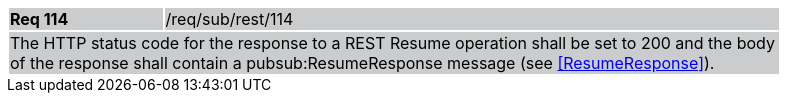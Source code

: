 [width="90%",cols="20%,80%"]
|===
|*Req 114* {set:cellbgcolor:#CACCCE}|/req/sub/rest/114
2+|The HTTP status code for the response to a REST Resume operation shall be set to 200 and the body of the response shall contain a pubsub:ResumeResponse message (see <<ResumeResponse>>).
|===
